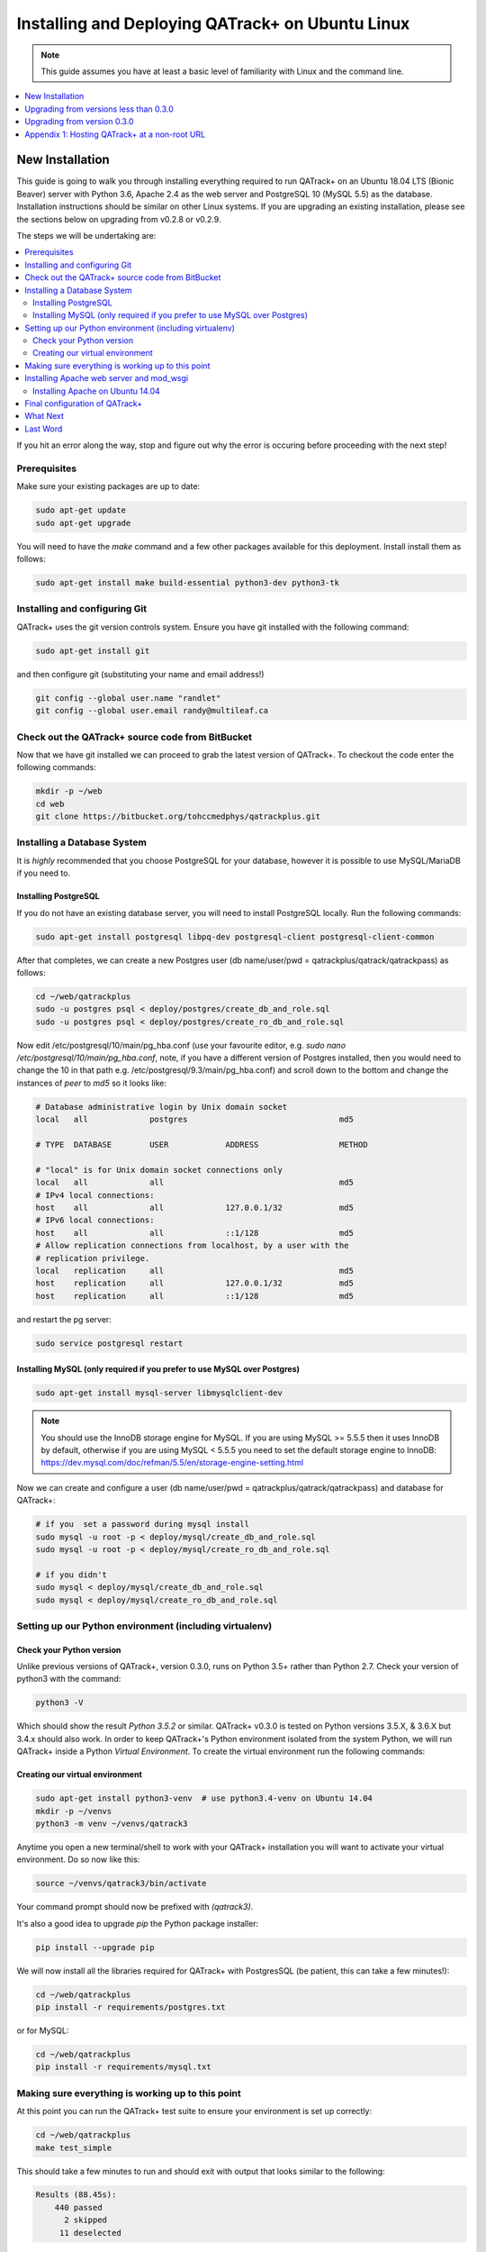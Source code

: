 Installing and Deploying QATrack+ on Ubuntu Linux
=================================================


.. note::

    This guide assumes you have at least a basic level of familiarity with
    Linux and the command line.


.. contents::
    :local:
    :depth: 1


New Installation
----------------

This guide is going to walk you through installing everything required to run
QATrack+ on an Ubuntu 18.04 LTS (Bionic Beaver) server with Python 3.6, Apache
2.4 as the web server and PostgreSQL 10 (MySQL 5.5) as the database.
Installation instructions should be similar on other Linux systems. If you are
upgrading an existing installation, please see the sections below on upgrading
from v0.2.8 or v0.2.9.

The steps we will be undertaking are:

.. contents::
    :local:

If you hit an error along the way, stop and figure out why the error is
occuring before proceeding with the next step!

Prerequisites
~~~~~~~~~~~~~

Make sure your existing packages are up to date:

.. code-block:: console

    sudo apt-get update
    sudo apt-get upgrade

You will need to have the `make` command and a few other packages available for
this deployment. Install install them as follows:

.. code-block:: console

    sudo apt-get install make build-essential python3-dev python3-tk


Installing and configuring Git
~~~~~~~~~~~~~~~~~~~~~~~~~~~~~~

QATrack+ uses the git version controls system.  Ensure you have git installed with
the following command:

.. code-block:: console

   sudo apt-get install git

and then configure git (substituting your name and email address!)

.. code-block:: console

   git config --global user.name "randlet"
   git config --global user.email randy@multileaf.ca

Check out the QATrack+ source code from BitBucket
~~~~~~~~~~~~~~~~~~~~~~~~~~~~~~~~~~~~~~~~~~~~~~~~~

Now that we have git installed we can proceed to grab the latest version of
QATrack+.  To checkout the code enter the following commands:

.. code-block:: console

    mkdir -p ~/web
    cd web
    git clone https://bitbucket.org/tohccmedphys/qatrackplus.git


Installing a Database System
~~~~~~~~~~~~~~~~~~~~~~~~~~~~

It is *highly* recommended that you choose PostgreSQL for your database,
however it is possible to use MySQL/MariaDB if you need to.

Installing PostgreSQL
.....................

If you do not have an existing database server, you will need to install
PostgreSQL locally. Run the following commands:

.. code-block:: console

    sudo apt-get install postgresql libpq-dev postgresql-client postgresql-client-common

After that completes, we can create a new Postgres user (db name/user/pwd =
qatrackplus/qatrack/qatrackpass) as follows:

.. code-block:: console

    cd ~/web/qatrackplus
    sudo -u postgres psql < deploy/postgres/create_db_and_role.sql
    sudo -u postgres psql < deploy/postgres/create_ro_db_and_role.sql


Now edit /etc/postgresql/10/main/pg_hba.conf (use your favourite editor, e.g.
`sudo nano /etc/postgresql/10/main/pg_hba.conf`, note, if you have a different
version of Postgres installed, then you would need to change the 10 in that
path e.g. /etc/postgresql/9.3/main/pg_hba.conf) and scroll down to the bottom
and change the instances of `peer` to `md5` so it looks like:

.. code-block:: console


    # Database administrative login by Unix domain socket
    local   all             postgres                                md5

    # TYPE  DATABASE        USER            ADDRESS                 METHOD

    # "local" is for Unix domain socket connections only
    local   all             all                                     md5
    # IPv4 local connections:
    host    all             all             127.0.0.1/32            md5
    # IPv6 local connections:
    host    all             all             ::1/128                 md5
    # Allow replication connections from localhost, by a user with the
    # replication privilege.
    local   replication     all                                     md5
    host    replication     all             127.0.0.1/32            md5
    host    replication     all             ::1/128                 md5

and restart the pg server:

.. code-block:: console

    sudo service postgresql restart


Installing MySQL (only required if you prefer to use MySQL over Postgres)
.........................................................................

.. code-block:: console

    sudo apt-get install mysql-server libmysqlclient-dev

.. note::

    You should use the InnoDB storage engine for MySQL.  If you are using MySQL
    >= 5.5.5 then it uses InnoDB by default, otherwise if you are using MySQL <
    5.5.5 you need to set the default storage engine to InnoDB:
    https://dev.mysql.com/doc/refman/5.5/en/storage-engine-setting.html


Now we can create and configure a user (db name/user/pwd =
qatrackplus/qatrack/qatrackpass) and database for QATrack+:


.. code-block:: bash

    # if you  set a password during mysql install
    sudo mysql -u root -p < deploy/mysql/create_db_and_role.sql
    sudo mysql -u root -p < deploy/mysql/create_ro_db_and_role.sql

    # if you didn't
    sudo mysql < deploy/mysql/create_db_and_role.sql
    sudo mysql < deploy/mysql/create_ro_db_and_role.sql


Setting up our Python environment (including virtualenv)
~~~~~~~~~~~~~~~~~~~~~~~~~~~~~~~~~~~~~~~~~~~~~~~~~~~~~~~~


Check your Python version
.........................

Unlike previous versions of QATrack+, version 0.3.0, runs on Python 3.5+ rather
than Python 2.7. Check your version of python3 with the command:

.. code-block:: console

   python3 -V

Which should show the result `Python 3.5.2` or similar.  QATrack+ v0.3.0 is
tested on Python versions 3.5.X, & 3.6.X but 3.4.x should also work.
In order to keep QATrack+'s Python environment isolated from the system
Python, we will run QATrack+ inside a Python `Virtual Environment`. To create
the virtual environment run the following commands:

Creating our virtual environment
................................


.. code-block:: console

    sudo apt-get install python3-venv  # use python3.4-venv on Ubuntu 14.04
    mkdir -p ~/venvs
    python3 -m venv ~/venvs/qatrack3


Anytime you open a new terminal/shell to work with your QATrack+ installation
you will want to activate your virtual environment.  Do so now like this:

.. code-block:: console

    source ~/venvs/qatrack3/bin/activate

Your command prompt should now be prefixed with `(qatrack3)`.

It's also a good idea to upgrade `pip` the Python package installer:

.. code-block:: console

    pip install --upgrade pip

We will now install all the libraries required for QATrack+ with PostgresSQL
(be patient, this can take a few minutes!):

.. code-block:: console

    cd ~/web/qatrackplus
    pip install -r requirements/postgres.txt

or for MySQL:

.. code-block:: console

    cd ~/web/qatrackplus
    pip install -r requirements/mysql.txt


Making sure everything is working up to this point
~~~~~~~~~~~~~~~~~~~~~~~~~~~~~~~~~~~~~~~~~~~~~~~~~~

At this point you can run the QATrack+ test suite to ensure your environment is set up correctly:

.. code-block:: console

    cd ~/web/qatrackplus
    make test_simple

This should take a few minutes to run and should exit with output that looks
similar to the following:

.. code-block:: console

    Results (88.45s):
        440 passed
          2 skipped
         11 deselected



Installing Apache web server and mod_wsgi
~~~~~~~~~~~~~~~~~~~~~~~~~~~~~~~~~~~~~~~~~

.. warning::

    If you are on Ubuntu 14.04 please complete this section then complete the
    "Installing Apache on Ubuntu 14.04" section below!

The next step to take is to install and configure the Apache web server.
Apache and mod_wsgi can be installed with the following commands:

.. code-block:: console

    sudo apt-get install apache2 apache2-dev libapache2-mod-wsgi-py3 python3-dev


Next, lets make sure Apache can write to our logs and media directory:

.. code-block:: console

    sudo usermod -a -G www-data $USER
    mkdir -p logs
    touch logs/{migrate,debug}.log
    chmod ug+rwx logs
    chmod ug+rwx qatrack/media
    chmod a+rw logs/{migrate,debug}.log

Now we can remove the default Apache config file and copy over the QATrack+ config
file:

.. danger::

    If you already have other sites running using the default config file you
    will want to edit it to include the directives relevant to QATrack+ rather
    than deleting it.  Seek help if you're unsure!

.. code-block:: console

    make qatrack_daemon.conf
    sudo rm /etc/apache2/sites-enabled/000-default.conf


Installing Apache on Ubuntu 14.04
.................................

The process for installing Apache on Ubuntu 14.04 is a bit more complicated. If
you can upgrade to 18.04 it is recommended you do so. Otherwise, read on (ref
https://askubuntu.com/a/569551).

First uninstall the existing mod-wsgi-py3 package and make sure apache-dev is installed:

.. code-block:: console

    sudo apt-get remove libapache2-mod-wsgi-py3
    sudo apt-get install apache2-dev
    source ~/venvs/qatrack3/bin/activate
    pip install mod_wsgi

Now install mod_wsgi into Apache:

.. code-block:: console

    sudo ~/venvs/qatrack3/bin/mod_wsgi-express install-module

which will result in two lines like:

.. code-block:: console

    LoadModule wsgi_module "/usr/lib/apache2/modules/mod_wsgi-py34.cpython-34m.so"
    WSGIPythonHome "/home/ubuntu/venvs/qatrack3"


Write the first line to `/etc/apache2/mods-available/wsgi_express.load` and the
second line to `/etc/apache2/mods-available/wsgi_express.conf`:

.. code-block:: console

    echo 'LoadModule wsgi_module "/usr/lib/apache2/modules/mod_wsgi-py34.cpython-34m.so"' | sudo tee --append /etc/apache2/mods-available/wsgi_express.conf
    echo 'WSGIPythonHome "/home/ubuntu/venvs/qatrack3"' | sudo tee --append /etc/apache2/mods-available/wsgi_express.load

Now enable the wsgi_express module and restart Apache:

.. code-block:: console

    sudo a2enmod wsgi_express
    sudo service apache2 restart


Final configuration of QATrack+
~~~~~~~~~~~~~~~~~~~~~~~~~~~~~~~

Next we need to tell QATrack+ how to connect to our database and (optionally)
set some configuration options for your installation.

Create your `local_settings.py` file by copying the example from `deploy/{postgres|mysql}/local_settings.py`:

.. code-block:: console

    cp deploy/postgres/local_settings.py qatrack/local_settings.py
    # or #
    cp deploy/mysql/local_settings.py qatrack/local_settings.py

then open the file in a text editor.  There are many available settings and
they are documented within the example file and more completely on :ref:`the
settings page <qatrack-config>`. Directions for :ref:`setting up email
<config_email>`  are also included on that page.

However, the two most important settings are `DATABASES` and `ALLOWED_HOSTS`:
which should be set like the following (switch the `ENGINE` to mysql if
required):

.. code-block:: python

    DATABASES = {
        'default': {
            'ENGINE': 'django.db.backends.postgresql_psycopg2', # Add 'postgresql_psycopg2', 'mysql', 'sqlite3'
            'NAME': 'qatrackplus',                      # Or path to database file if using sqlite3.
            'USER': 'qatrack',                      # Not used with sqlite3.
            'PASSWORD': 'qatrackpass',                  # Not used with sqlite3.
            'HOST': '',                      # Set to empty string for localhost. Not used with sqlite3.
            'PORT': '',                      # Set to empty string for default. Not used with sqlite3.
        },
        'readonly': {
            'ENGINE': 'django.db.backends.postgresql_psycopg2',
            'NAME': 'qatrackplus',
            'USER': 'qatrack_reports',
            'PASSWORD': 'qatrackpass',
            'HOST': '',
            'PORT': '',
        }
    }


    ALLOWED_HOSTS = ['XX.XXX.XXX.XX']  # Set to your server IP address or hostname (or *)!

Once you have got those settings done, we can now create the tables in our
database and install the default data:


.. code-block:: console

    python manage.py migrate
    python manage.py loaddata fixtures/defaults/*/*

You also need to create a super user so you can login and begin configuring
your Test Lists:


.. code-block:: console

    python manage.py createsuperuser


and finally we need to collect all our static media files in one location for
Apache to serve and then restart Apache:

.. code-block:: console

    python manage.py collectstatic
    sudo service apache2 restart


You should now be able to log into your server at http://yourserver/.

What Next
~~~~~~~~~

* Check the :ref:`the settings page <qatrack-config>` for any available
  customizations you want to add to your QATrack+ installation (don't forget to
  restart Apache after changing any settings!)

* Automate the :ref:`backup of your QATrack+ installation <qatrack_backup>`.

* Read the :ref:`Administration Guide <admin_guide>`, :ref:`User Guide
  <users_guide>`, and :ref:`Tutorials <tutorials>`.


Last Word
~~~~~~~~~

There are a lot of steps getting everything set up so don't be discouraged if
everything doesn't go completely smoothly! If you run into trouble, please get
in touch with me on the :mailinglist:`mailing list <>` and I can help you out.



Upgrading from versions less than 0.3.0
---------------------------------------

You must first upgrade to v0.3.0 before upgrading to v0.3.1.


Upgrading from version 0.3.0
----------------------------

The steps below will guide you through upgrading a version 0.3.0 installation
to 0.3.1.  If you hit an error along the way, stop and figure out why the error
is occuring before proceeding with the next step!

.. contents::
    :local:


Backing up your database
~~~~~~~~~~~~~~~~~~~~~~~~

It is **extremely** important you back up your database before attempting to
upgrade. You can either use your database to dump a backup file:

.. code-block:: console

    pg_dump -U <username> --password <dbname> > backup-0.3.0-$(date -I).sql   # e.g. pg_dump -U qatrack --password qatrackdb > backup-0.3.0-$(date -I).sql

    # or for MySQL

    mysqldump --user <username> --password <dbname> > backup-0.3.0-$(date -I).sql  # e.g. mysqldump --user qatrack --password qatrackdb > backup-0.3.0-$(date -I).sql

or generate a json dump of your database (possibly extremely slow!):

.. code-block:: console

    source ~/venvs/qatrack/bin/activate
    python manage.py dumpdata --natural > backup-0.3.0-$(date -I).json
    deactivate


Checking out version 0.3.1
~~~~~~~~~~~~~~~~~~~~~~~~~~

First we must check out the code for version 0.3.1:

.. code-block:: console

    git fetch origin
    git checkout v0.3.1


Activate your new virtual environment
~~~~~~~~~~~~~~~~~~~~~~~~~~~~~~~~~~~~~~~~~~~~~~~~

We need to first activate our virtual environment:

.. code-block:: console

    source ~/venvs/qatrack3/bin/activate

and we can then install the required python libraries:

.. code-block:: console

    pip install --upgrade pip
    pip install -r requirements/postgres.txt  # or requirements/mysql.txt
    python manage.py collectstatic


Migrate your database
~~~~~~~~~~~~~~~~~~~~~

The next step is to update the v0.3.0 schema to v0.3.1

.. code-block:: console

    python manage.py migrate --fake-initial


Enabling the SQL Query Tool
~~~~~~~~~~~~~~~~~~~~~~~~~~~

.. note::

    The steps below assume you are using a database named 'qatrackplus'. If not
    you will need to adjust the commands found in the .sql files below.


If you want to use the new SQL query tool then you need to create a readonly
database user. For postgres:

.. code-block:: bash

    sudo -u postgres psql < deploy/postgres/create_ro_db_and_role.sql

and for MySQL:

.. code-block:: bash

    # if you  set a password during mysql install
    sudo mysql -u root -p < deploy/mysql/create_ro_db_and_role.sql

    # if you didn't
    sudo mysql < deploy/mysql/create_ro_db_and_role.sql


and then add `USE_SQL_REPORTS = True` to your local_settings.py file.


Update your local_settings.py file
~~~~~~~~~~~~~~~~~~~~~~~~~~~~~~~~~~

Now is a good time to review your `local_settings.py` file. There are
a few new settings that you may want to configure.  The settings are
documented in :ref:`the settings page <qatrack-config>`.

Restart Apache
~~~~~~~~~~~~~~

The last step is to restart Apache:

.. code-block:: console

    sudo service apache2 restart


Last Word
~~~~~~~~~

There are a lot of steps getting everything set up so don't be discouraged if
everything doesn't go completely smoothly! If you run into trouble, please get
in touch on the :mailinglist:`mailing list <>`.

Appendix 1: Hosting QATrack+ at a non-root URL
----------------------------------------------

If you want to host QATrack+ somewhere other than the root of your server (e.g.
you want to host the QATrack+ application at http://myserver/qatrackplus/), you
will need to ensure mod_rewrite is enabled:

.. code-block:: console

    sudo a2enmod rewrite
    sudo service apache2 restart

and you will need to include the following lines in your qatrack/local_settings.py file

.. code-block:: python

    FORCE_SCRIPT_NAME = "/qatrackplus"
    LOGIN_EXEMPT_URLS = [r"^qatrackplus/accounts/", r"qatrackplus/api/*"]
    LOGIN_REDIRECT_URL = "/qatrackplus/qa/unit/"
    LOGIN_URL = "/qatrackplus/accounts/login/"

and edit `/etc/apache/sites-available/qatrack.conf` so that the WSGIScriptAlias
is set correctly:

.. code-block:: apache

    WSGIScriptAlias /qatrackplus /home/YOURUSERNAMEHERE/web/qatrackplus/qatrack/wsgi.py

